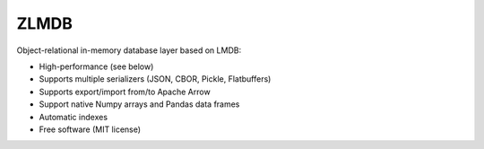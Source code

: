 ZLMDB
=====

.. image:: https://img.shields.io/pypi/v/zlmdb.svg
    :target: https://pypi.python.org/pypi/zlmdb
    :alt: PyPI

.. image:: https://readthedocs.org/projects/zlmdb/badge/?version=latest
    :target: https://zlmdb.readthedocs.io/en/latest/?badge=latest
    :alt: Documentation

.. image:: https://github.com/crossbario/zlmdb/workflows/main/badge.svg
   :target: https://github.com/crossbario/zlmdb/actions?query=workflow%3Amain
   :alt: Build

.. image:: https://github.com/crossbario/zlmdb/workflows/deploy/badge.svg
   :target: https://github.com/crossbario/zlmdb/actions?query=workflow%3Adeploy
   :alt: Deploy

.. image:: https://codecov.io/gh/crossbario/zlmdb/branch/master/graph/badge.svg
    :target: https://codecov.io/gh/crossbario/zlmdb
    :alt: Coverage

Object-relational in-memory database layer based on LMDB:

* High-performance (see below)
* Supports multiple serializers (JSON, CBOR, Pickle, Flatbuffers)
* Supports export/import from/to Apache Arrow
* Support native Numpy arrays and Pandas data frames
* Automatic indexes
* Free software (MIT license)
